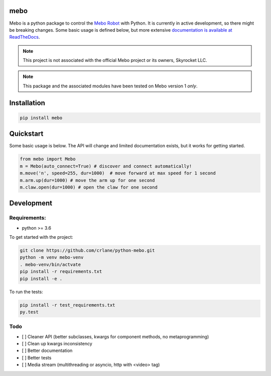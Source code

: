 mebo
----

Mebo is a python package to control the `Mebo Robot <https://meborobot.com>`_ with Python. It is currently in active development, so there might be breaking changes. Some basic usage is defined below, but more extensive `documentation is available at ReadTheDocs <https://python-mebo.readthedocs.io/en/latest/>`_.

.. note::
    This project is not associated with the official Mebo project or its owners, Skyrocket LLC.

.. note::

    This package and the associated modules have been tested on Mebo version 1 *only*.


Installation
---------------

.. code:: 

   pip install mebo




Quickstart
----------

Some basic usage is below. The API will change and limited documentation exists, but it works for getting started.

.. code:: python

    from mebo import Mebo
    m = Mebo(auto_connect=True) # discover and connect automatically!
    m.move('n', speed=255, dur=1000)  # move forward at max speed for 1 second
    m.arm.up(dur=1000) # move the arm up for one second
    m.claw.open(dur=1000) # open the claw for one second


Development
-----------

Requirements:
~~~~~~~~~~~~~
* python >= 3.6

To get started with the project:

.. code:: 

    git clone https://github.com/crlane/python-mebo.git
    python -m venv mebo-venv
    . mebo-venv/bin/actvate
    pip install -r requirements.txt
    pip install -e .

To run the tests:

.. code::

    pip install -r test_requirements.txt
    py.test

Todo
~~~~

* [ ] Cleaner API (better subclasses, kwargs for component methods, no metaprogramming)
* [ ] Clean up kwargs inconsistency
* [ ] Better documentation
* [ ] Better tests
* [ ] Media stream (multithreading or asyncio, http with <video> tag)


